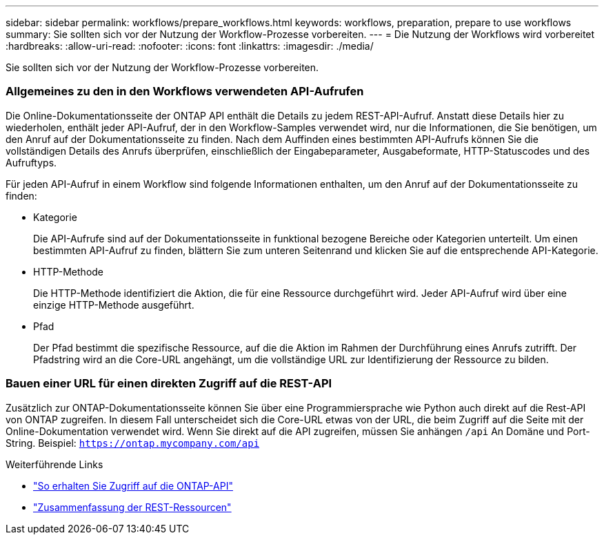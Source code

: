 ---
sidebar: sidebar 
permalink: workflows/prepare_workflows.html 
keywords: workflows, preparation, prepare to use workflows 
summary: Sie sollten sich vor der Nutzung der Workflow-Prozesse vorbereiten. 
---
= Die Nutzung der Workflows wird vorbereitet
:hardbreaks:
:allow-uri-read: 
:nofooter: 
:icons: font
:linkattrs: 
:imagesdir: ./media/


[role="lead"]
Sie sollten sich vor der Nutzung der Workflow-Prozesse vorbereiten.



=== Allgemeines zu den in den Workflows verwendeten API-Aufrufen

Die Online-Dokumentationsseite der ONTAP API enthält die Details zu jedem REST-API-Aufruf. Anstatt diese Details hier zu wiederholen, enthält jeder API-Aufruf, der in den Workflow-Samples verwendet wird, nur die Informationen, die Sie benötigen, um den Anruf auf der Dokumentationsseite zu finden. Nach dem Auffinden eines bestimmten API-Aufrufs können Sie die vollständigen Details des Anrufs überprüfen, einschließlich der Eingabeparameter, Ausgabeformate, HTTP-Statuscodes und des Aufruftyps.

Für jeden API-Aufruf in einem Workflow sind folgende Informationen enthalten, um den Anruf auf der Dokumentationsseite zu finden:

* Kategorie
+
Die API-Aufrufe sind auf der Dokumentationsseite in funktional bezogene Bereiche oder Kategorien unterteilt. Um einen bestimmten API-Aufruf zu finden, blättern Sie zum unteren Seitenrand und klicken Sie auf die entsprechende API-Kategorie.

* HTTP-Methode
+
Die HTTP-Methode identifiziert die Aktion, die für eine Ressource durchgeführt wird. Jeder API-Aufruf wird über eine einzige HTTP-Methode ausgeführt.

* Pfad
+
Der Pfad bestimmt die spezifische Ressource, auf die die Aktion im Rahmen der Durchführung eines Anrufs zutrifft. Der Pfadstring wird an die Core-URL angehängt, um die vollständige URL zur Identifizierung der Ressource zu bilden.





=== Bauen einer URL für einen direkten Zugriff auf die REST-API

Zusätzlich zur ONTAP-Dokumentationsseite können Sie über eine Programmiersprache wie Python auch direkt auf die Rest-API von ONTAP zugreifen. In diesem Fall unterscheidet sich die Core-URL etwas von der URL, die beim Zugriff auf die Seite mit der Online-Dokumentation verwendet wird. Wenn Sie direkt auf die API zugreifen, müssen Sie anhängen `/api` An Domäne und Port-String. Beispiel: `https://ontap.mycompany.com/api`

.Weiterführende Links
* link:../rest/access_rest_api.html["So erhalten Sie Zugriff auf die ONTAP-API"]
* link:../resources/overview_categories.html["Zusammenfassung der REST-Ressourcen"]

